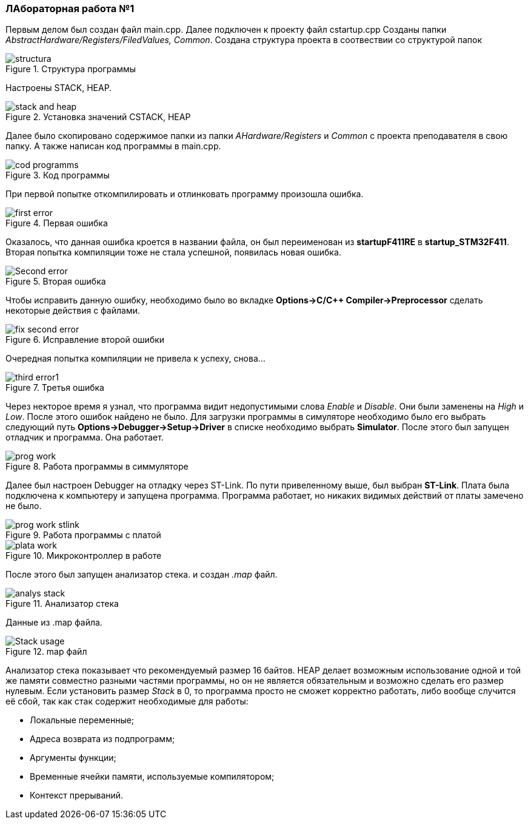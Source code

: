 === ЛАбораторная работа №1

Первым делом был создан файл main.cpp. Далее подключен к проекту файл cstartup.cpp
Созданы папки _AbstractHardware/Registers/FiledValues, Common_. Создана структура проекта в соотвествии со структурой папок

.Структура программы
image::structura.png[]
Настроены STACK, HEAP.

.Установка значений CSTACK, HEAP
image::stack and heap.png[]

Далее было скопировано содержимое папки из папки _AHardware/Registers_ и _Common_ с проекта преподавателя в свою папку.
А также написан код программы в main.cpp.

.Код программы
image::cod programms.png[]

При первой попытке откомпилировать и отлинковать программу произошла ошибка.

.Первая ошибка
image::first error.png[]

Оказалось, что данная ошибка кроется в названии файла, он был переименован из *startupF411RE* в *startup_STM32F411*.
Вторая попытка компиляции тоже не стала успешной, появилась новая ошибка.

.Вторая ошибка
image::Second error.png[]

Чтобы исправить данную ошибку, необходимо было во вкладке *Options->C/C++ Compiler->Preprocessor* сделать некоторые действия с файлами.

.Исправление второй ошибки
image::fix second error.png[]
Очередная попытка компиляции не привела к успеху, снова...

.Третья ошибка
image::third error1.png[]

Через некторое время я узнал, что программа видит недопустимыми слова _Enable_ и _Disable_. Они были заменены на _High_ и _Low_.
После этого ошибок найдено не было. Для загрузки программы в симуляторе необходимо было его выбрать следующий путь *Options->Debugger->Setup->Driver*
в списке необходимо выбрать *Simulator*. После этого был запущен отладчик и программа. Она работает.

.Работа программы в симмуляторе
image::prog work.png[]

Далее был настроен Debugger на отладку через ST-Link. По пути привеленному выше, был выбран *ST-Link*. Плата была подключена к компьютеру
и запущена программа. Программа работает, но никаких видимых действий от платы замечено не было.

.Работа программы с платой
image::prog work stlink.png[]

.Микроконтроллер в работе
image::plata work.png[]

После этого был запущен анализатор стека. и создан _.map_ файл.

.Анализатор стека
image::analys stack.png[]
Данные из .map файла.

.map файл
image::Stack usage.png[]

Анализатор стека показывает что рекомендуемый размер 16 байтов.
HEAP делает возможным использование одной и той же памяти совместно разными частями программы, но он не является обязательным и возможно сделать его размер нулевым.
Если установить размер _Stack_ в 0, то программа просто не сможет корректно работать, либо вообще случится её сбой, так как стак содержит необходимые для работы:

- Локальные переменные;
- Адреса возврата из подпрограмм;
- Аргументы функции;
- Временные ячейки памяти, используемые компилятором;
- Контекст прерываний.
